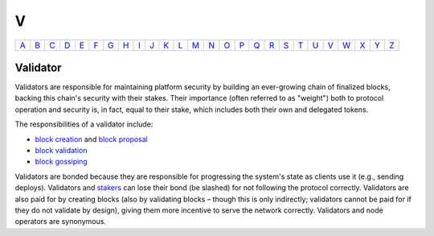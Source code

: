 V
===

============== ============== ============== ============== ============== ============== ============== ============== ============== ============== ============== ============== ============== ============== ============== ============== ============== ============== ============== ============== ============== ============== ============== ============== ============== ============== 
`A <A.html>`_  `B <B.html>`_  `C <C.html>`_  `D <D.html>`_  `E <E.html>`_  `F <F.html>`_  `G <G.html>`_  `H <H.html>`_  `I <I.html>`_  `J <J.html>`_  `K <K.html>`_  `L <L.html>`_  `M <M.html>`_  `N <N.html>`_  `O <O.html>`_  `P <P.html>`_  `Q <Q.html>`_  `R <R.html>`_  `S <S.html>`_  `T <T.html>`_  `U <U.html>`_  `V <V.html>`_  `W <W.html>`_  `X <X.html>`_  `Y <Y.html>`_  `Z <Z.html>`_  
============== ============== ============== ============== ============== ============== ============== ============== ============== ============== ============== ============== ============== ============== ============== ============== ============== ============== ============== ============== ============== ============== ============== ============== ============== ============== 

Validator
^^^^^^^^^
Validators are responsible for maintaining platform security by building an ever-growing chain of finalized blocks, backing this chain's security with their stakes. Their importance (often referred to as "weight") both to protocol operation and security is, in fact, equal to their stake, which includes both their own and delegated tokens.

The responsibilities of a validator include:

* `block creation <B.html#block-creation>`_ and `block proposal <B.html#block-proposal>`_
* `block validation <B.html#block-validation>`_
* `block gossiping <B.html#block-gossiping>`_

Validators are bonded because they are responsible for progressing the system's state as clients use it (e.g., sending deploys). Validators and `stakers <S.html#staker>`_ can lose their bond (be slashed) for not following the protocol correctly. Validators are also paid for by creating blocks (also by validating blocks – though this is only indirectly; validators cannot be paid for if they do not validate by design), giving them more incentive to serve the network correctly. Validators and node operators are synonymous.